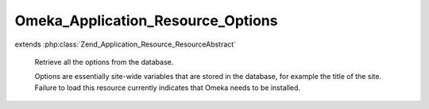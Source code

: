 ----------------------------------
Omeka_Application_Resource_Options
----------------------------------

.. php:class:: Omeka_Application_Resource_Options

extends :php:class:`Zend_Application_Resource_ResourceAbstract`

    Retrieve all the options from the database.

    Options are essentially site-wide variables that are stored in the database,
    for example the title of the site. Failure to load this resource currently indicates that Omeka needs to be installed.

    .. php:method:: init()

        :returns: array

    .. php:method:: setInstallerRedirect($flag)

        :param $flag:

    .. php:method:: _convertMigrationSchema($options)

        If necessary, convert from the old sequentially-numbered migration scheme
        to the new timestamped migrations.

        :param $options:
        :returns: void.
